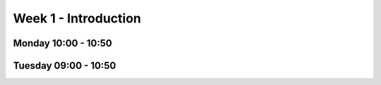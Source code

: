 =====================
Week 1 - Introduction
=====================


Monday 10:00 - 10:50
--------------------


Tuesday 09:00 - 10:50
---------------------
